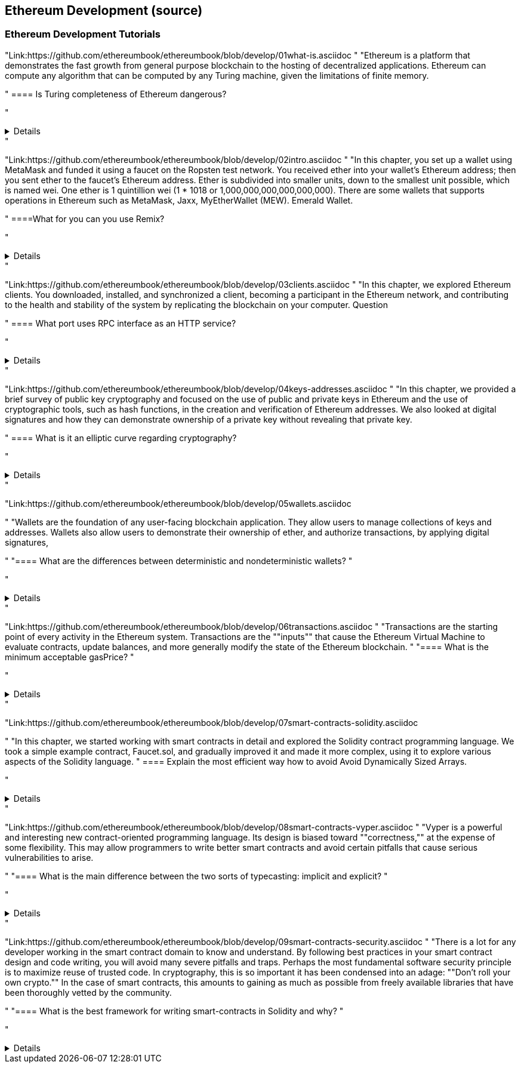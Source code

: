 == Ethereum Development (source)
=== Ethereum Development Tutorials

"Link:https://github.com/ethereumbook/ethereumbook/blob/develop/01what-is.asciidoc
"
"Ethereum is a platform that demonstrates the fast growth from general purpose blockchain to the hosting of decentralized applications. Ethereum can compute any algorithm that can be computed by any Turing machine, given the limitations of finite memory.

"
==== Is Turing completeness of Ethereum dangerous?


"+++ <details><answer> +++
    Answer
    +++ </answer><div> +++
----
Answer(correct)
----
+++ </div></details> +++"

"Link:https://github.com/ethereumbook/ethereumbook/blob/develop/02intro.asciidoc
"
"In this chapter, you set up a wallet using MetaMask and funded it using a faucet on the Ropsten test network. You received ether into your wallet’s Ethereum address; then you sent ether to the faucet’s Ethereum address.
 Ether is subdivided into smaller units, down to the smallest unit possible, which is named wei. One ether is 1 quintillion wei (1 * 1018 or 1,000,000,000,000,000,000).
 There are some wallets that supports operations in Ethereum such as MetaMask, Jaxx, MyEtherWallet (MEW). Emerald Wallet.

"
====What for you can you use Remix?


"+++ <details><answer> +++
    Answer
    +++ </answer><div> +++
----
Answer(correct)
----
+++ </div></details> +++"

"Link:https://github.com/ethereumbook/ethereumbook/blob/develop/03clients.asciidoc 
"
"In this chapter, we explored Ethereum clients. You downloaded, installed, and synchronized a client, becoming a participant in the Ethereum network, and contributing to the health and stability of the system by replicating the blockchain on your computer.
Question

"
==== What port uses RPC interface as an HTTP service?


"+++ <details><answer> +++
    Answer
    +++ </answer><div> +++
----
Answer(correct)
----
+++ </div></details> +++"

"Link:https://github.com/ethereumbook/ethereumbook/blob/develop/04keys-addresses.asciidoc
"
"In this chapter, we provided a brief survey of public key cryptography and focused on the use of public and private keys in Ethereum and the use of cryptographic tools, such as hash functions, in the creation and verification of Ethereum addresses. We also looked at digital signatures and how they can demonstrate ownership of a private key without revealing that private key.

"
==== What is it an elliptic curve regarding cryptography?


"+++ <details><answer> +++
    Answer
    +++ </answer><div> +++
----
Answer(correct)
----
+++ </div></details> +++"

"Link:https://github.com/ethereumbook/ethereumbook/blob/develop/05wallets.asciidoc  

"
"Wallets are the foundation of any user-facing blockchain application. They allow users to manage collections of keys and addresses. Wallets also allow users to demonstrate their ownership of ether, and authorize transactions, by applying digital signatures,

"
"==== What are the differences between deterministic and nondeterministic wallets?
"


"+++ <details><answer> +++
    Answer
    +++ </answer><div> +++
----
Answer(correct)
----
+++ </div></details> +++"

"Link:https://github.com/ethereumbook/ethereumbook/blob/develop/06transactions.asciidoc 
"
"Transactions are the starting point of every activity in the Ethereum system. Transactions are the ""inputs"" that cause the Ethereum Virtual Machine to evaluate contracts, update balances, and more generally modify the state of the Ethereum blockchain.
"
"==== What is the minimum acceptable gasPrice?
"


"+++ <details><answer> +++
    Answer
    +++ </answer><div> +++
----
Answer(correct)
----
+++ </div></details> +++"

"Link:https://github.com/ethereumbook/ethereumbook/blob/develop/07smart-contracts-solidity.asciidoc 

"
"In this chapter, we started working with smart contracts in detail and explored the Solidity contract programming language. We took a simple example contract, Faucet.sol, and gradually improved it and made it more complex, using it to explore various aspects of the Solidity language.
"
==== Explain the most efficient way how to avoid Avoid Dynamically Sized Arrays.


"+++ <details><answer> +++
    Answer
    +++ </answer><div> +++
----
Answer(correct)
----
+++ </div></details> +++"

"Link:https://github.com/ethereumbook/ethereumbook/blob/develop/08smart-contracts-vyper.asciidoc
"
"Vyper is a powerful and interesting new contract-oriented programming language. Its design is biased toward ""correctness,"" at the expense of some flexibility. This may allow programmers to write better smart contracts and avoid certain pitfalls that cause serious vulnerabilities to arise.

"
"==== What is the main difference between the two sorts of typecasting: implicit and explicit?
"


"+++ <details><answer> +++
    Answer
    +++ </answer><div> +++
----
Answer(correct)
----
+++ </div></details> +++"

"Link:https://github.com/ethereumbook/ethereumbook/blob/develop/09smart-contracts-security.asciidoc 
"
"There is a lot for any developer working in the smart contract domain to know and understand. By following best practices in your smart contract design and code writing, you will avoid many severe pitfalls and traps.
Perhaps the most fundamental software security principle is to maximize reuse of trusted code. In cryptography, this is so important it has been condensed into an adage: ""Don’t roll your own crypto."" In the case of smart contracts, this amounts to gaining as much as possible from freely available libraries that have been thoroughly vetted by the community.

"
"==== What is the best framework for writing smart-contracts in Solidity and why?
"


"+++ <details><answer> +++
    Answer
    +++ </answer><div> +++
--------
+++ </div></details> +++"

"Link:https://github.com/ethereumbook/ethereumbook/blob/develop/10tokens.asciidoc 
"
"Tokens are a very powerful concept in Ethereum and can form the basis of many important decentralized applications. In this chapter, we looked at the different types of tokens and token standards, and you built your first token and related application.
"
==== Is it possible to use ERC777 for ICO contract? Please, elaborate on the advantages and disadvantages?


"+++ <details><answer> +++
    Answer
    +++ </answer><div> +++
----
Answer(correct)
----
+++ </div></details> +++"


"Link:https://github.com/ethereumbook/ethereumbook/blob/develop/11oracles.asciidoc
"
"Oracles provide a crucial service to smart contracts: they bring external facts to contract execution. With that, of course, oracles also introduce a significant risk—if they are trusted sources and can be compromised, they can result in compromised execution of the smart contracts they feed.

"
==== Why it is risky to use Oracles in the smart-contracts.


"+++ <details><answer> +++
    Answer
    +++ </answer><div> +++
----
Answer(correct)
----
+++ </div></details> +++"

"Link:https://github.com/ethereumbook/ethereumbook/blob/develop/12dapps.asciidoc
"
"Decentralized applications are the culmination of the Ethereum vision, as expressed by the founders from the very earliest designs. While many applications call themselves ""DApps"" today, most are not fully decentralized. However, it is already possible to construct applications that are almost completely decentralized.
"
==== How to explain ENS regarding Ethereum?


"+++ <details><answer> +++
    Answer
    +++ </answer><div> +++
----

----
+++ </div></details> +++"


"Link:https://github.com/ethereumbook/ethereumbook/blob/develop/13evm.asciidoc
"
"In this chapter we have explored the Ethereum Virtual Machine, tracing the execution of various smart contracts and looking at how the EVM executes bytecode. We also looked at gas, the EVM’s accounting mechanism, and saw how it solves the halting problem and protects Ethereum from denial-of-service attacks.
"
==== What is not a block operation from the list below?
BLOCKHASH  //Get the hash of one of the 256 most recently completed       //blocks
COINBASE   //Get the block's beneficiary address for the block reward
TIMESTAMP  //Get the block's timestamp
NUMBER     //Get the block's number
DIFFICULTY //Get the block's difficulty
GASLIMIT   //Get the block's
"+++ <details><answer> +++
    Answer
    +++ </answer><div> +++
----
BOOlEAN   // Get the block’s boolean
----
+++ </div></details> +++"

"Link:https://github.com/ethereumbook/ethereumbook/blob/develop/14consensus.asciidoc
"
"Ethereum’s consensus algorithm is still in flux at the time of completion of this book. In a future edition, we will likely add more detail about Casper, and other related technologies as these mature and are deployed on Ethereum. This chapter represents the end of our journey, completing Mastering Ethereum

"
==== By asking what questions you can more clearly understand the consensus algorithm?


"+++ <details><answer> +++
    Answer
    +++ </answer><div> +++
----
correct answer
----
+++ </div></details> +++"
